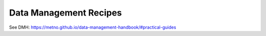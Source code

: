 =======================
Data Management Recipes
=======================

See DMH: https://metno.github.io/data-management-handbook/#practical-guides
